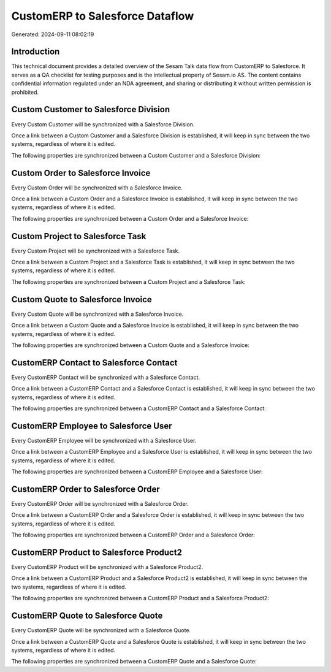 ================================
CustomERP to Salesforce Dataflow
================================

Generated: 2024-09-11 08:02:19

Introduction
------------

This technical document provides a detailed overview of the Sesam Talk data flow from CustomERP to Salesforce. It serves as a QA checklist for testing purposes and is the intellectual property of Sesam.io AS. The content contains confidential information regulated under an NDA agreement, and sharing or distributing it without written permission is prohibited.

Custom Customer to Salesforce Division
--------------------------------------
Every Custom Customer will be synchronized with a Salesforce Division.

Once a link between a Custom Customer and a Salesforce Division is established, it will keep in sync between the two systems, regardless of where it is edited.

The following properties are synchronized between a Custom Customer and a Salesforce Division:

.. list-table::
   :header-rows: 1

   * - Custom Customer Property
     - Salesforce Division Property
     - Salesforce Data Type


Custom Order to Salesforce Invoice
----------------------------------
Every Custom Order will be synchronized with a Salesforce Invoice.

Once a link between a Custom Order and a Salesforce Invoice is established, it will keep in sync between the two systems, regardless of where it is edited.

The following properties are synchronized between a Custom Order and a Salesforce Invoice:

.. list-table::
   :header-rows: 1

   * - Custom Order Property
     - Salesforce Invoice Property
     - Salesforce Data Type


Custom Project to Salesforce Task
---------------------------------
Every Custom Project will be synchronized with a Salesforce Task.

Once a link between a Custom Project and a Salesforce Task is established, it will keep in sync between the two systems, regardless of where it is edited.

The following properties are synchronized between a Custom Project and a Salesforce Task:

.. list-table::
   :header-rows: 1

   * - Custom Project Property
     - Salesforce Task Property
     - Salesforce Data Type


Custom Quote to Salesforce Invoice
----------------------------------
Every Custom Quote will be synchronized with a Salesforce Invoice.

Once a link between a Custom Quote and a Salesforce Invoice is established, it will keep in sync between the two systems, regardless of where it is edited.

The following properties are synchronized between a Custom Quote and a Salesforce Invoice:

.. list-table::
   :header-rows: 1

   * - Custom Quote Property
     - Salesforce Invoice Property
     - Salesforce Data Type


CustomERP Contact to Salesforce Contact
---------------------------------------
Every CustomERP Contact will be synchronized with a Salesforce Contact.

Once a link between a CustomERP Contact and a Salesforce Contact is established, it will keep in sync between the two systems, regardless of where it is edited.

The following properties are synchronized between a CustomERP Contact and a Salesforce Contact:

.. list-table::
   :header-rows: 1

   * - CustomERP Contact Property
     - Salesforce Contact Property
     - Salesforce Data Type


CustomERP Employee to Salesforce User
-------------------------------------
Every CustomERP Employee will be synchronized with a Salesforce User.

Once a link between a CustomERP Employee and a Salesforce User is established, it will keep in sync between the two systems, regardless of where it is edited.

The following properties are synchronized between a CustomERP Employee and a Salesforce User:

.. list-table::
   :header-rows: 1

   * - CustomERP Employee Property
     - Salesforce User Property
     - Salesforce Data Type


CustomERP Order to Salesforce Order
-----------------------------------
Every CustomERP Order will be synchronized with a Salesforce Order.

Once a link between a CustomERP Order and a Salesforce Order is established, it will keep in sync between the two systems, regardless of where it is edited.

The following properties are synchronized between a CustomERP Order and a Salesforce Order:

.. list-table::
   :header-rows: 1

   * - CustomERP Order Property
     - Salesforce Order Property
     - Salesforce Data Type


CustomERP Product to Salesforce Product2
----------------------------------------
Every CustomERP Product will be synchronized with a Salesforce Product2.

Once a link between a CustomERP Product and a Salesforce Product2 is established, it will keep in sync between the two systems, regardless of where it is edited.

The following properties are synchronized between a CustomERP Product and a Salesforce Product2:

.. list-table::
   :header-rows: 1

   * - CustomERP Product Property
     - Salesforce Product2 Property
     - Salesforce Data Type


CustomERP Quote to Salesforce Quote
-----------------------------------
Every CustomERP Quote will be synchronized with a Salesforce Quote.

Once a link between a CustomERP Quote and a Salesforce Quote is established, it will keep in sync between the two systems, regardless of where it is edited.

The following properties are synchronized between a CustomERP Quote and a Salesforce Quote:

.. list-table::
   :header-rows: 1

   * - CustomERP Quote Property
     - Salesforce Quote Property
     - Salesforce Data Type

